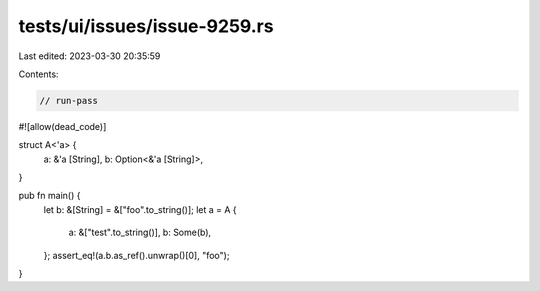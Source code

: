 tests/ui/issues/issue-9259.rs
=============================

Last edited: 2023-03-30 20:35:59

Contents:

.. code-block:: rs

    // run-pass
#![allow(dead_code)]

struct A<'a> {
    a: &'a [String],
    b: Option<&'a [String]>,
}

pub fn main() {
    let b: &[String] = &["foo".to_string()];
    let a = A {
        a: &["test".to_string()],
        b: Some(b),
    };
    assert_eq!(a.b.as_ref().unwrap()[0], "foo");
}


